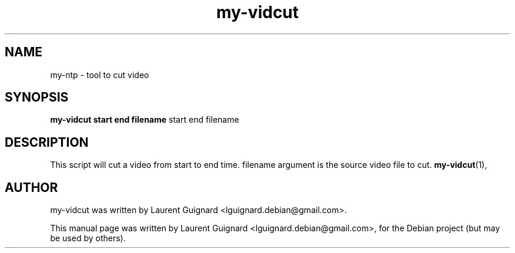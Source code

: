 .TH my-vidcut 1
.SH NAME
my-ntp \- tool to cut video
.SH SYNOPSIS
.B my-vidcut start end filename
.RI start
.RI end
.RI filename
.SH DESCRIPTION
This script will cut a video from start to end time.
filename argument is the source video file to cut.
.BR my-vidcut (1),
.SH AUTHOR
my-vidcut was written by Laurent Guignard <lguignard.debian@gmail.com>.
.PP
This manual page was written by Laurent Guignard <lguignard.debian@gmail.com>,
for the Debian project (but may be used by others).
